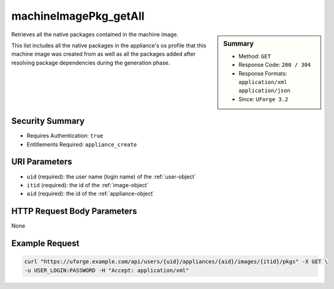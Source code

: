 .. Copyright 2019 FUJITSU LIMITED

.. _machineImagePkg-getAll:

machineImagePkg_getAll
----------------------

.. function:: GET /users/{uid}/appliances/{aid}/images/{itid}/pkgs

.. sidebar:: Summary

	* Method: ``GET``
	* Response Code: ``200 / 304``
	* Response Formats: ``application/xml`` ``application/json``
	* Since: ``UForge 3.2``

Retrieves all the native packages contained in the machine image. 

This list includes all the native packages in the appliance's os profile that this machine image was created from as well as all the packages added after resolving package dependencies during the generation phase.

Security Summary
~~~~~~~~~~~~~~~~

* Requires Authentication: ``true``
* Entitlements Required: ``appliance_create``

URI Parameters
~~~~~~~~~~~~~~

* ``uid`` (required): the user name (login name) of the :ref:`user-object`
* ``itid`` (required): the id of the :ref:`image-object`
* ``aid`` (required): the id of the :ref:`appliance-object`

HTTP Request Body Parameters
~~~~~~~~~~~~~~~~~~~~~~~~~~~~

None

Example Request
~~~~~~~~~~~~~~~

.. code-block:: bash

	curl "https://uforge.example.com/api/users/{uid}/appliances/{aid}/images/{itid}/pkgs" -X GET \
	-u USER_LOGIN:PASSWORD -H "Accept: application/xml"

.. seealso::

	 * :ref:`appliance-object`
	 * :ref:`applianceImage-publish`
	 * :ref:`image-object`
	 * :ref:`imagepkgs-object`
	 * :ref:`machineImageGeneration-cancel`
	 * :ref:`machineImagePublish-cancel`
	 * :ref:`machineImagePublishedStatus-get`
	 * :ref:`machineImagePublishedStatus-getAll`
	 * :ref:`machineImagePublished-delete`
	 * :ref:`machineImagePublished-deleteAll`
	 * :ref:`machineImagePublished-download`
	 * :ref:`machineImagePublished-get`
	 * :ref:`machineImagePublished-getAll`
	 * :ref:`machineImageStatus-get`
	 * :ref:`machineImageStatus-getAll`
	 * :ref:`machineImage-delete`
	 * :ref:`machineImage-deleteAll`
	 * :ref:`machineImage-download`
	 * :ref:`machineImage-downloadFile`
	 * :ref:`machineImage-generate`
	 * :ref:`machineImage-get`
	 * :ref:`machineImage-publish`
	 * :ref:`machineImage-regenerate`
